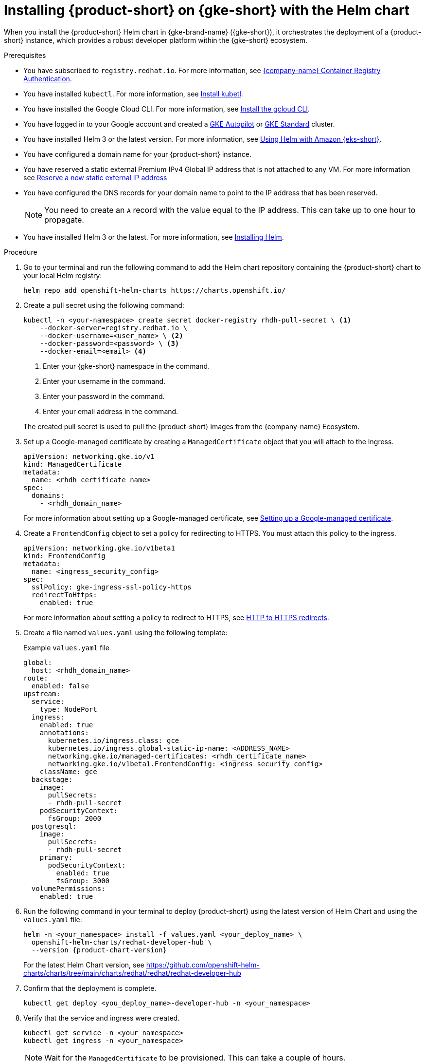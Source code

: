 [id='proc-rhdh-deploy-gke-helm_{context}']
= Installing {product-short} on {gke-short} with the Helm chart

When you install the {product-short} Helm chart in {gke-brand-name} ({gke-short}), it orchestrates the deployment of a {product-short} instance, which provides a robust developer platform within the {gke-short} ecosystem.

.Prerequisites
* You have subscribed to `registry.redhat.io`. For more information, see https://access.redhat.com/RegistryAuthentication[{company-name} Container Registry Authentication].
* You have installed `kubectl`. For more information, see https://kubernetes.io/docs/tasks/tools/#kubectl[Install kubetl].
* You have installed the Google Cloud CLI. For more information, see https://cloud.google.com/sdk/docs/install[Install the gcloud CLI].
* You have logged in to your Google account and created a https://cloud.google.com/kubernetes-engine/docs/how-to/creating-an-autopilot-cluster[GKE Autopilot] or https://cloud.google.com/kubernetes-engine/docs/how-to/creating-a-zonal-cluster[GKE Standard] cluster.
* You have installed Helm 3 or the latest version. For more information, see https://docs.aws.amazon.com/eks/latest/userguide/helm.html[Using Helm with Amazon {eks-short}].

* You have configured a domain name for your {product-short} instance.
* You have reserved a static external Premium IPv4 Global IP address that is not attached to any VM. For more information see https://cloud.google.com/vpc/docs/reserve-static-external-ip-address#reserve_new_static[Reserve a new static external IP address]
* You have configured the DNS records for your domain name to point to the IP address that has been reserved. 
+
[NOTE]
====
You need to create an `A` record with the value equal to the IP address. This can take up to one hour to propagate.
====
* You have installed Helm 3 or the latest. For more information, see https://helm.sh/docs/intro/install[Installing Helm].

.Procedure
. Go to your terminal and run the following command to add the Helm chart repository containing the {product-short} chart to your local Helm registry:
+
--
[source,terminal]
----
helm repo add openshift-helm-charts https://charts.openshift.io/
----
--

. Create a pull secret using the following command:
+
--
[source,terminal]
----
kubectl -n <your-namespace> create secret docker-registry rhdh-pull-secret \ <1>
    --docker-server=registry.redhat.io \
    --docker-username=<user_name> \ <2>
    --docker-password=<password> \ <3>
    --docker-email=<email> <4>
----
<1> Enter your {gke-short} namespace in the command.
<2> Enter your username in the command.
<3> Enter your password in the command.
<4> Enter your email address in the command.

The created pull secret is used to pull the {product-short} images from the {company-name} Ecosystem.
--

. Set up a Google-managed certificate by creating a `ManagedCertificate` object that you will attach to the Ingress.
+
--
[source,yaml,subs="attributes+"]
----
apiVersion: networking.gke.io/v1
kind: ManagedCertificate
metadata:
  name: <rhdh_certificate_name>
spec:
  domains:
    - <rhdh_domain_name>
----
--
For more information about setting up a Google-managed certificate, see https://cloud.google.com/kubernetes-engine/docs/how-to/managed-certs?hl=en#setting_up_a_google-managed_certificate[Setting up a Google-managed certificate].

. Create a `FrontendConfig` object to set a policy for redirecting to HTTPS. You must attach this policy to the ingress. 
+
--
[source,yaml,subs="attributes+"]
----
apiVersion: networking.gke.io/v1beta1
kind: FrontendConfig
metadata:
  name: <ingress_security_config>
spec:
  sslPolicy: gke-ingress-ssl-policy-https
  redirectToHttps:
    enabled: true
----
--
For more information about setting a policy to redirect to HTTPS, see https://cloud.google.com/kubernetes-engine/docs/how-to/ingress-configuration?hl=en#https_redirect[HTTP to HTTPS redirects].

. Create a file named `values.yaml` using the following template:
+
.Example `values.yaml` file
[source,yaml,subs="attributes+"]
----
global:
  host: <rhdh_domain_name>
route:
  enabled: false
upstream:
  service:
    type: NodePort
  ingress:
    enabled: true
    annotations:
      kubernetes.io/ingress.class: gce
      kubernetes.io/ingress.global-static-ip-name: <ADDRESS_NAME>
      networking.gke.io/managed-certificates: <rhdh_certificate_name>
      networking.gke.io/v1beta1.FrontendConfig: <ingress_security_config>
    className: gce
  backstage:
    image:
      pullSecrets:
      - rhdh-pull-secret
    podSecurityContext:
      fsGroup: 2000
  postgresql:
    image:
      pullSecrets:
      - rhdh-pull-secret
    primary:
      podSecurityContext:
        enabled: true
        fsGroup: 3000
  volumePermissions:
    enabled: true
----
. Run the following command in your terminal to deploy {product-short} using the latest version of Helm Chart and using the `values.yaml` file:
+
[source,terminal,subs="attributes+"]
----
helm -n <your_namespace> install -f values.yaml <your_deploy_name> \
  openshift-helm-charts/redhat-developer-hub \
  --version {product-chart-version}
----
+
For the latest Helm Chart version, see https://github.com/openshift-helm-charts/charts/tree/main/charts/redhat/redhat/redhat-developer-hub
+
. Confirm that the deployment is complete.
+
[source,terminal,subs="attributes+"]
----
kubectl get deploy <you_deploy_name>-developer-hub -n <your_namespace>
----

. Verify that the service and ingress were created.
+
[source,terminal,subs="attributes+"]
----
kubectl get service -n <your_namespace>
kubectl get ingress -n <your_namespace>
----
+
[NOTE]
Wait for the `ManagedCertificate` to be provisioned. This can take a couple of hours.

. Access {product-very-short} with `https://<rhdh_domain_name>`

. To upgrade your deployment, use the following command:
+
[source,terminal,subs="attributes+"]
----
helm -n <your_namespace> upgrade -f values.yaml <your_deploy_name> openshift-helm-charts/redhat-developer-hub --version <UPGRADE_CHART_VERSION>

----

. To delete your deployment, use the following command:
+
[source,terminal,subs="attributes+"]
----
helm -n <your_namespace> delete <your_deploy_name>
----

.Verification

Wait until the DNS name is responsive, indicating that your {product-short} instance is ready for use.

